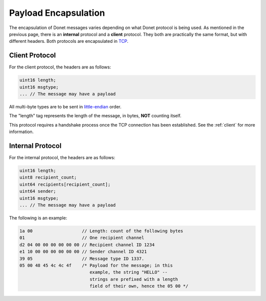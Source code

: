 ..
   This file is part of the Donet reference manual.

   Copyright (c) 2024 Max Rodriguez.

   Permission is granted to copy, distribute and/or modify this document
   under the terms of the GNU Free Documentation License, Version 1.3
   or any later version published by the Free Software Foundation;
   with no Invariant Sections, no Front-Cover Texts, and no Back-Cover Texts.
   A copy of the license is included in the section entitled "GNU
   Free Documentation License".

.. _encapsulation:

Payload Encapsulation
=====================

The encapsulation of Donet messages varies depending on what
Donet protocol is being used. As mentioned in the previous
page, there is an **internal** protocol and a **client**
protocol. They both are practically the same format, but with
different headers. Both protocols are encapsulated in TCP_.

.. image:: osi_layers.png
    :alt: Visualization of the layers of a Donet datagram

.. _client-protocol:

Client Protocol
---------------

For the client protocol, the headers are as follows:

.. code-block:: cpp

    uint16 length;
    uint16 msgtype;
    ... // The message may have a payload

All multi-byte types are to be sent in little-endian_ order.

The "length" tag represents the length of the message, in bytes,
**NOT** counting itself.

This protocol requires a handshake process once the TCP connection
has been established. See the :ref:`client` for more information.

.. _internal-protocol:

Internal Protocol
-----------------

For the internal protocol, the headers are as follows:

.. code-block:: cpp

    uint16 length;
    uint8 recipient_count;
    uint64 recipients[recipient_count];
    uint64 sender;
    uint16 msgtype;
    ... // The message may have a payload

The following is an example:

.. code-block:: cpp

    1a 00                   // Length: count of the following bytes
    01                      // One recipient channel
    d2 04 00 00 00 00 00 00 // Recipient channel ID 1234
    e1 10 00 00 00 00 00 00 // Sender channel ID 4321
    39 05                   // Message type ID 1337.
    05 00 48 45 4c 4c 4f    /* Payload for the message; in this
                               example, the string "HELLO" --
                               strings are prefixed with a length
                               field of their own, hence the 05 00 */

.. _TCP: https://en.wikipedia.org/wiki/Transmission_Control_Protocol
.. _little-endian: https://en.wikipedia.org/wiki/Endianness
